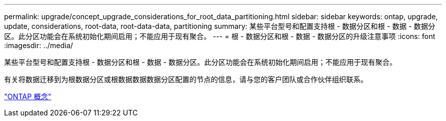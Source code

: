---
permalink: upgrade/concept_upgrade_considerations_for_root_data_partitioning.html 
sidebar: sidebar 
keywords: ontap, upgrade, update, considerations, root-data, root-data-data, partitioning 
summary: 某些平台型号和配置支持根 - 数据分区和根 - 数据 - 数据分区。此分区功能会在系统初始化期间启用；不能应用于现有聚合。 
---
= 根 - 数据分区和根 - 数据 - 数据分区的升级注意事项
:icons: font
:imagesdir: ../media/


[role="lead"]
某些平台型号和配置支持根 - 数据分区和根 - 数据 - 数据分区。此分区功能会在系统初始化期间启用；不能应用于现有聚合。

有关将数据迁移到为根数据分区或根数据数据数据分区配置的节点的信息，请与您的客户团队或合作伙伴组织联系。

link:../concepts/index.html["ONTAP 概念"]

